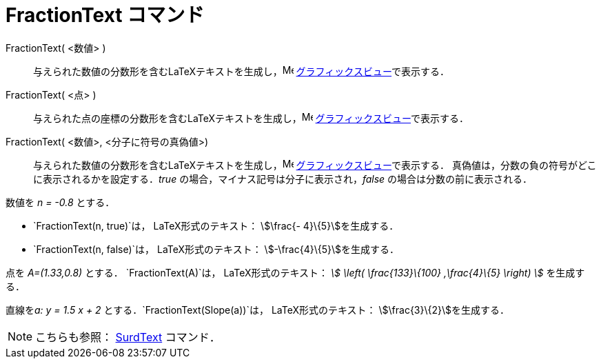 = FractionText コマンド
ifdef::env-github[:imagesdir: /ja/modules/ROOT/assets/images]

FractionText( <数値> )::
  与えられた数値の分数形を含むLaTeXテキストを生成し，image:16px-Menu_view_graphics.svg.png[Menu view
  graphics.svg,width=16,height=16] xref:/グラフィックスビュー.adoc[グラフィックスビュー]で表示する．
FractionText( <点> )::
  与えられた点の座標の分数形を含むLaTeXテキストを生成し，image:16px-Menu_view_graphics.svg.png[Menu view
  graphics.svg,width=16,height=16] xref:/グラフィックスビュー.adoc[グラフィックスビュー]で表示する．
FractionText( <数値>, <分子に符号の真偽値>)::
  与えられた数値の分数形を含むLaTeXテキストを生成し，image:16px-Menu_view_graphics.svg.png[Menu view
  graphics.svg,width=16,height=16] xref:/グラフィックスビュー.adoc[グラフィックスビュー]で表示する．
  真偽値は，分数の負の符号がどこに表示されるかを設定する．_true_ の場合，マイナス記号は分子に表示され，_false_
  の場合は分数の前に表示される．

[EXAMPLE]
====

数値を _n = -0.8_ とする．

* `++FractionText(n, true)++`は， LaTeX形式のテキスト： stem:[\frac{- 4}\{5}]を生成する．
* `++FractionText(n, false)++`は， LaTeX形式のテキスト： stem:[-\frac{4}\{5}]を生成する．

====

[EXAMPLE]
====

点を _A=(1.33,0.8)_ とする． `++FractionText(A)++`は， LaTeX形式のテキスト： _stem:[ \left( \frac{133}\{100}
,\frac{4}\{5} \right) ]_ を生成する．

====

[EXAMPLE]
====

直線を__a: y = 1.5 x + 2__ とする．`++FractionText(Slope(a))++`は， LaTeX形式のテキスト：
stem:[\frac{3}\{2}]を生成する．

====

[NOTE]
====

こちらも参照： xref:/commands/SurdText.adoc[SurdText] コマンド．

====
